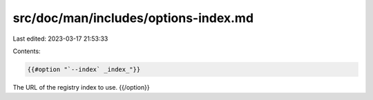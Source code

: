 src/doc/man/includes/options-index.md
=====================================

Last edited: 2023-03-17 21:53:33

Contents:

.. code-block:: md

    {{#option "`--index` _index_"}}
The URL of the registry index to use.
{{/option}}


